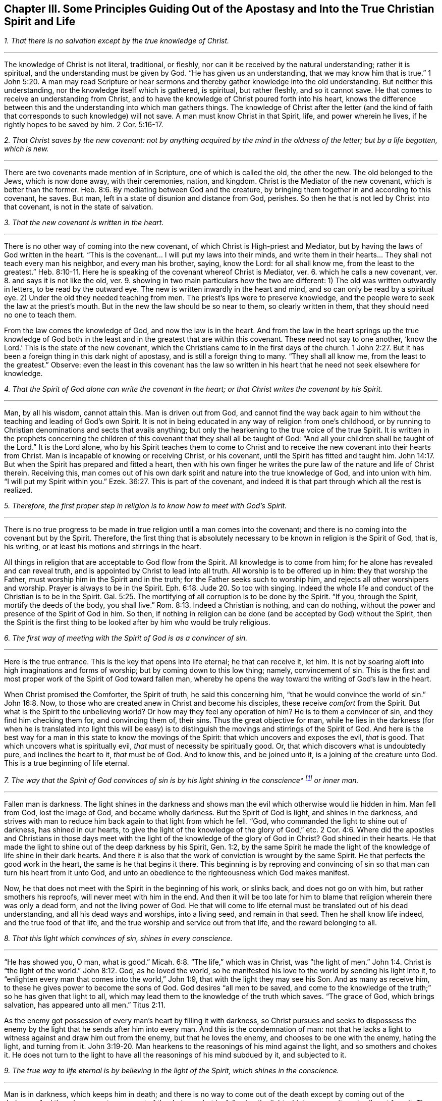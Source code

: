 [short="Principles Guiding Out of the Apostasy"]
== Chapter III. Some Principles Guiding Out of the Apostasy and Into the True Christian Spirit and Life

[.numbered-group]
====

[.numbered]
__1. That there is no salvation except by the true knowledge of Christ.__

[.small-break]
'''

The knowledge of Christ is not literal, traditional, or fleshly,
nor can it be received by the natural understanding; rather it is spiritual,
and the understanding must be given by God.
"`He has given us an understanding, that we may know him that is true.`"
1 John 5:20. A man may read Scripture or hear sermons
and thereby gather knowledge into the old understanding.
But neither this understanding, nor the knowledge itself which is gathered, is spiritual,
but rather fleshly, and so it cannot save.
He that comes to receive an understanding from Christ,
and to have the knowledge of Christ poured forth into his heart,
knows the difference between this and the understanding into which man gathers things.
The knowledge of Christ after the letter (and the kind of
faith that corresponds to such knowledge) will not save.
A man must know Christ in that Spirit, life, and power wherein he lives,
if he rightly hopes to be saved by him. 2 Cor. 5:16-17.

[.numbered]
__2. That Christ saves by the new covenant:
not by anything acquired by the mind in the oldness of the letter;
but by a life begotten, which is new.__

[.small-break]
'''

There are two covenants made mention of in Scripture,
one of which is called the old, the other the new.
The old belonged to the Jews, which is now done away,
with their ceremonies, nation, and kingdom.
Christ is the Mediator of the new covenant, which is better than the former.
Heb. 8:6. By mediating between God and the creature,
by bringing them together in and according to this covenant, he saves.
But man, left in a state of disunion and distance from God, perishes.
So then he that is not led by Christ into that covenant, is not in the state of salvation.

[.numbered]
__3. That the new covenant is written in the heart.__

[.small-break]
'''

There is no other way of coming into the new covenant,
of which Christ is High-priest and Mediator,
but by having the laws of God written in the heart.
"`This is the covenant... I will put my laws into their minds,
and write them in their hearts... They shall not teach every man his neighbor,
and every man his brother, saying, know the Lord: for all shall know me,
from the least to the greatest.`" Heb. 8:10-11.
Here he is speaking of the covenant whereof Christ is Mediator, ver. 6.
which he calls a new covenant, ver. 8.
and says it is not like the old, ver. 9.
showing in two main particulars how the two are different:
1) The old was written outwardly in letters, to be read by the outward eye.
The new is written inwardly in the heart and mind,
and so can only be read by a spiritual eye.
2) Under the old they needed teaching from men.
The priest`'s lips were to preserve knowledge,
and the people were to seek the law at the priest`'s mouth.
But in the new the law should be so near to them, so clearly written in them,
that they should need no one to teach them.

From the law comes the knowledge of God, and now the law is in the heart.
And from the law in the heart springs up the true knowledge of God
both in the least and in the greatest that are within this covenant.
These need not say to one another, '`know the Lord.`'
This is the state of the new covenant,
which the Christians came to in the first days of the church.
1 John 2:27. But it has been a foreign thing in this dark night of apostasy,
and is still a foreign thing to many.
"`They shall all know me, from the least to the greatest.`"
Observe: even the least in this covenant has the law so written in his
heart that he need not seek elsewhere for knowledge.

[.numbered]
__4. That the Spirit of God alone can write the covenant in the heart;
or that Christ writes the covenant by his Spirit.__

[.small-break]
'''

Man, by all his wisdom, cannot attain this.
Man is driven out from God,
and cannot find the way back again to him without the
teaching and leading of God`'s own Spirit.
It is not in being educated in any way of religion from one`'s childhood,
or by running to Christian denominations and sects that avails anything;
but only the hearkening to the true voice of the true Spirit.
It is written in the prophets concerning the children
of this covenant that they shall all be taught of God:
"`And all your children shall be taught of the Lord.`"
It is the Lord alone,
who by his Spirit teaches them to come to Christ and to
receive the new covenant into their hearts from Christ.
Man is incapable of knowing or receiving Christ, or his covenant,
until the Spirit has fitted and taught him.
John 14:17. But when the Spirit has prepared and fitted a heart,
then with his own finger he writes the pure law of the nature and life of Christ therein.
Receiving this,
man comes out of his own dark spirit and nature into the true knowledge of God,
and into union with him.
"`I will put my Spirit within you.`" Ezek. 36:27.
This is part of the covenant,
and indeed it is that part through which all the rest is realized.

[.numbered]
__5. Therefore, the first proper step in religion is to know how to meet with God`'s Spirit.__

[.small-break]
'''

There is no true progress to be made in true
religion until a man comes into the covenant;
and there is no coming into the covenant but by the Spirit.
Therefore, the first thing that is absolutely necessary to
be known in religion is the Spirit of God,
that is, his writing, or at least his motions and stirrings in the heart.

All things in religion that are acceptable to God flow from the Spirit.
All knowledge is to come from him; for he alone has revealed and can reveal truth,
and is appointed by Christ to lead into all truth.
All worship is to be offered up in him: they that worship the Father,
must worship him in the Spirit and in the truth;
for the Father seeks such to worship him, and rejects all other worshipers and worship.
Prayer is always to be in the Spirit. Eph. 6:18. Jude 20.
So too with singing.
Indeed the whole life and conduct of the Christian is to be in the Spirit.
Gal. 5:25. The mortifying of all corruption is to be done by the Spirit.
"`If you, through the Spirit, mortify the deeds of the body, you shall live.`"
Rom. 8:13. Indeed a Christian is nothing, and can do nothing,
without the power and presence of the Spirit of God in him.
So then, if nothing in religion can be done (and be accepted by God) without the Spirit,
then the Spirit is the first thing to be looked
after by him who would be truly religious.

[.numbered]
__6. The first way of meeting with the Spirit of God is as a convincer of sin.__

[.small-break]
'''

Here is the true entrance.
This is the key that opens into life eternal; he that can receive it, let him.
It is not by soaring aloft into high imaginations and forms of worship;
but by coming down to this low thing; namely, convincement of sin.
This is the first and most proper work of the Spirit of God toward fallen man,
whereby he opens the way toward the writing of God`'s law in the heart.

When Christ promised the Comforter, the Spirit of truth,
he said this concerning him, "`that he would convince the world of sin.`"
John 16:8. Now, to those who are created anew in Christ and become his disciples,
these receive _comfort_ from the Spirit.
But what is the Spirit to the unbelieving world?
Or how may they feel any operation of him?
He is to them a convincer of sin, and they find him checking them for,
and convincing them of, their sins.
Thus the great objective for man,
while he lies in the darkness (for when he is translated into light this will be
easy) is to distinguish the movings and stirrings of the Spirit of God.
And here is the best way for a man in this state to know the movings of the Spirit:
that which uncovers and exposes the evil, _that_ is good.
That which uncovers what is spiritually evil, _that_ must of necessity be spiritually good.
Or, that which discovers what is undoubtedly pure, and inclines the heart to it,
_that_ must be of God.
And to know this, and be joined unto it, is a joining of the creature unto God.
This is a true beginning of life eternal.

[.numbered]
__7. The way that the Spirit of God convinces of sin
is by his light shining in the conscience^
footnote:[It is important to note that it is not the conscience _itself_ that is,
or that possesses, divine light (as many falsely assume).
Rather, it is Christ the Light _in the conscience_ that brings man to the
knowledge of the truth and, when obeyed, to the salvation of the soul.]
or inner man.__

[.small-break]
'''

Fallen man is darkness.
The light shines in the darkness and shows man
the evil which otherwise would lie hidden in him.
Man fell from God, lost the image of God, and became wholly darkness.
But the Spirit of God is light, and shines in the darkness,
and strives with man to reduce him back again to that light from which he fell.
"`God, who commanded the light to shine out of darkness, has shined in our hearts,
to give the light of the knowledge of the glory of God,`" etc. 2 Cor. 4:6.
Where did the apostles and Christians in those days
meet with the light of the knowledge of the glory of God in Christ?
God shined in their hearts.
He that made the light to shine out of the deep darkness by his Spirit, Gen. 1:2,
by the same Spirit he made the light of the knowledge of life shine in their dark hearts.
And there it is also that the work of conviction is wrought by the same Spirit.
He that perfects the good work in the heart, the same is he that begins it there.
This beginning is by reproving and convincing of sin so
that man can turn his heart from it unto God,
and unto an obedience to the righteousness which God makes manifest.

Now, he that does not meet with the Spirit in the beginning of his work,
or slinks back, and does not go on with him, but rather smothers his reproofs,
will never meet with him in the end.
And then it will be too late for him to blame
that religion wherein there was only a dead form,
and not the living power of God.
He that will come to life eternal must be translated out of his dead understanding,
and all his dead ways and worships, into a living seed, and remain in that seed.
Then he shall know life indeed, and the true food of that life,
and the true worship and service out from that life, and the reward belonging to all.

[.numbered]
__8. That this light which convinces of sin, shines in every conscience.__

[.small-break]
'''

"`He has showed you, O man, what is good.`" Micah. 6:8.
"`The life,`" which was in Christ, was "`the light of men.`" John 1:4.
Christ is "`the light of the world.`" John 8:12.
God, as he loved the world,
so he manifested his love to the world by sending his light into it,
to "`enlighten every man that comes into the world,`" John 1:9,
that with the light they may see his Son.
And as many as receive him, to these he gives power to become the sons of God.
God desires "`all men to be saved,
and come to the knowledge of the truth;`" so he has given that light to all,
which may lead them to the knowledge of the truth which saves.
"`The grace of God, which brings salvation, has appeared unto all men.`"
Titus 2:11.

As the enemy got possession of every man`'s heart by filling it with darkness,
so Christ pursues and seeks to dispossess the enemy by
the light that he sends after him into every man.
And this is the condemnation of man:
not that he lacks a light to witness against and draw him out from the enemy,
but that he loves the enemy, and chooses to be one with the enemy, hating the light,
and turning from it. John 3:19-20.
Man hearkens to the reasonings of his mind against the light,
and so smothers and chokes it.
He does not turn to the light to have all the reasonings of his mind subdued by it,
and subjected to it.

[.numbered]
__9. The true way to life eternal is by believing in the light of the Spirit,
which shines in the conscience.__

[.small-break]
'''

Man is in darkness, which keeps him in death;
and there is no way to come out of the death except by coming out of the darkness.
And there is no way to come out of the darkness
but by following the light which exposes it,
and calls out from it.
The one that follows that light cannot remain in the darkness, but will surely come out.

There is an evil seed in man, calling for evil;
and there is a good seed calling out from the evil unto the good.
Now he that follows the good, cannot follow the evil, but departs from it.
"`I am the light of the world (says Christ);
he that follows me shall not walk in darkness,
but shall have the light of life.`" John 8:12.
But man`'s ruin is found in this; that he loves the darkness,
he loves the world, the course of the world, the worships of the world.
He loves his own understanding and his own will,
and so he hates that light which crosses and contradicts these,
and which would teach him, by the denial of them,
to crucify that nature from whence they spring.

It therefore comes to pass (because the love of sin is strong, and Satan,
the strong man, keeps the house) that the motions of God`'s Spirit are easily trampled,
either by reasonings of the understanding, or by perverseness of the will.
But if any man dare entrust himself to the motions of God`'s Spirit,
he would quickly find of what nature they were by the
strong opposition of the strong man against them.
It is indeed a straight and narrow way into which no flesh can enter and walk.
And yet it is the only way: for there is no life in God, no peace with God,
while the enemy lives in the heart.
But when the light is received and turned to, then the power begins to work,
which slays the enemy in the heart; and that being done, there is no more war,
but peace.
Then the true peace, which passes understanding, fills and refreshes the heart.

[.numbered]
__10. That believing in the light of the Spirit, which shines in the conscience,
unites the soul to God, and opens the springs of life to it.__

[.small-break]
'''

Belief in darkness (which is unbelief towards God) disunited the soul from God,
and closed up the springs of life from it.
Belief in the light, which is sent to lead out from the darkness, unites again,
and opens the springs again.
God is light; he dwells in the light, and there enjoys the fullness of life.
He gives a measure of his own light to draw out from the darkness;
and he who believes and follows this is led by it unto God, from whom it came.
Now, having come out of the darkness unto God,
the soul begins again to feel the springs of life,
the fresh springs of life which are in him.
He that believes is come to the well of salvation, and draws living water out of it,
and drinks of the living water continually, so that he can thirst no more.
Indeed, "`out of his belly flow rivers of living water.`"
This is the fruit of the true faith.
This is the true way, the narrow way, (I can, in the presence of the living God,
set my seal to the truth of it) which it has pleased God to uncover,
and make manifest again, after the long dark night of apostasy.
And we come not to it by hearing or receiving new notions or apprehensions of things,
but by experiencing that which puts an end to all creaturely notions and apprehensions;
and we grow in it by the increase of that thing in us.
That is to say, the seed to which the promise was made,
the seed which was before Abraham, is felt and known,
and his day is seen and rejoiced in.
And by the light thereof the darkness is discovered,
and the kingdom of darkness is assaulted.

====

=== Some Objections and Answers

[.discourse-part]
__Objection 1. This is a new way, a new light.
We knew religion before this came up, and we will keep to that.__

[.discourse-part]
Answer:
It is new indeed to them who have lain long in the apostasy and set up another light.
But it is not new in itself, but is the same that was in the beginning; yes,
even before the beginning.
Christ was the same yesterday, today, and forever;
and the light that comes from him is like him, also being the same yesterday, today,
and forever.
It was the same light under the law, the same before the law, the same since the law.

"`That which was from the beginning,`" said the apostle John,
"`we declare unto you.`" 1 John 1:1.
And "`this is the message which we have heard of him, and declare unto you,
that God is light, and in him is no darkness at all.`" verse 5.
And the goal of preaching this message
is to draw out of the darkness into the light;
to bring men to the experiencing of the light of God in them, and so to union with it.
God, who is light, is close to every man, who is darkness,
even though man`'s senses are very thick and can hardly see or feel him.
A light from God shines in man`'s darkness; but man`'s darkness does not comprehend it.
Therefore, this light is not new in itself, but only new to the old spirit,
which has long lain hid in the region of darkness and death,
and has not known the light of life.

[.discourse-part]
__Objection 2. That this is a natural light, or the light of old Adam`'s nature and conscience.__

[.discourse-part]
Answer: It is in one sense a natural light;
it is of the nature of him from whom it comes; the nature of God, and of his Christ.
But it is not of the nature of corrupt Adam, whom this light has always reproved,
and against whom it still stands a witness, condemning all corruption.
Man is darkness; Eph. 5:8 and when Christ comes to redeem him,
he finds him to be in darkness.
Christ finds no light in man to help him uncover sin,
so all the discoveries of sin that are made in the heart are by the light of Christ,
and not by any light of man`'s nature.
The Lord is the searcher of the heart, and he searches it with his own candle,
and not with any light left in man`'s nature.
Man fell into darkness, and knew not where he was;
but the Lord comes after him with his candle, and manifests his state to him.
It is the light from which man fell, and against which he sins,
that alone is able to make his disobedience manifest to him.

"`We know`" says the apostle, "`that the law is spiritual; but I am carnal.`"
Rom. 7:14. The law is the lowest appearance of the light; and yet it is spiritual,
and of Christ`'s nature, and not of Adam`'s nature.
Whoever knows the nature of that which manifests sin, knows it to be spiritual.
It is the fallen man who calls the light darkness.
Man has set up a light of his own; has raised up a light by his study and invention,
in the strength of the fallen wisdom.
And now, setting this up for his light, he is bound to call the true light darkness,
as the Pharisees did Christ.

[.discourse-part]
__Objection 3. That this light makes the Scriptures void and useless.__

[.discourse-part]
Answer: Not so.
The light came from the Spirit that gave forth the Scriptures;
it is of the same nature with the light that shone in them that gave forth Scriptures.
It speaks the same thing as Scriptures, it leads to the same thing,
and it opens and witnesses to the words which the Scriptures speak.
Therefore, the light brings the Scriptures
(which have long been abused) into their true use.
Indeed it puts an end to the corrupt use of Scriptures,
and to man`'s inventing and forming things out of them,
and brings them into their true use and service.
It takes the Scriptures out of man`'s hand, who has slain the life by his use of them.
It puts the Scriptures into the hands of the Spirit,
who makes the words again pure and quick and living;
purging away man`'s defiled and dead conceivings and interpretations of them.

A man must know the Spirit, come to the Spirit, be joined to,
and be in union with the Spirit,
before he can have the true understanding of the Scriptures.
The Scriptures indeed are the words of God, or various expressions of his mind.
Now the man who searches these before he has the Spirit cannot know the truth,
but can only guess and imagine.
And it is from here that so many sects and denominations are sprung up in the world,
according to the variety of their imaginations.
One sort of men cry, '`This is the way, this is the truth, this is the church,
this is the worship.`'
Another sort cry, '`That is not it; that is superstition and error;
but this is it!`' And so a third and fourth, etc.
It is the same with the Scriptures.
One says this is the meaning; another says it is not so, but this is the meaning.
They let their own reasonings and imaginations loose,
and there is no foundation of certainty.
But if they had waited for the Spirit to begin with,
and gone on no further than he opened to them,
all these doubts and dissensions would have been choked.

I do not altogether deny the reading of Scriptures,
even in this state of blindness and uncertainty,
so long as a man read with fear and trembling: not setting up his own understanding,
or the understanding of any man; but waiting for the Spirit,
which can alone give him an understanding to receive the true knowledge.
But this I dare boldly affirm,
that man`'s reading of the Scriptures in his own wisdom and self-confidence (or in
confidence in what interpretations others have given) does him no good at all,
but rather much harm, tending to the building up of that which God would again destroy.

He that begins with the Spirit of God,
giving himself up to the light which comes from him, comes to true union with God,
and to the experience of the life.
This one finds a true growth and knowledge of the Spirit of God,
whereby he comes to know and understand the Scriptures, which came from the same Spirit.
In this way he also comes to be able to measure the deceit of his own spirit,
which formerly led him astray, and also to see and measure the spirits of deceivers.
But he that is in the deceit, in the imaginations, outside of the true knowledge,
he cannot know the deceit of his own spirit, or the spirits of deceivers.

[.discourse-part]
__Objection 4. That this light teaches things contrary to the Scriptures.__

[.discourse-part]
Answer:
The light which comes from the same Spirit which the Scriptures came
from cannot teach things contrary to the Scriptures.
But man, who has taken the tools of his understanding,
and formed images and likenesses out of the
Scriptures (I mean invented meanings and senses,
and judged these to be agreeable to the Scriptures),
he will of necessity judge that which is contrary to
his meanings as contrary to the Scriptures.
The truth, however, is one in itself, and it agrees with whatsoever is true in this age,
or in former ages; and differs only from that which is not true.

[.discourse-part]
__Objection 5. That this sets up free-will.
When persons are exhorted to embrace the light, to let in the light, then they cry out,
'`Is it up to man to believe?
Is it up to man to receive the light?
Does man have free-will?`'__

[.discourse-part]
Answer: As for your speaking of free-will, you do not know what you speak of.
For the will, with the freedom of it,
either stands in the image and power of him that made it,
or in a contrary image and power.
While it is in the image and power of him that made it,
it is free unto good, and not to evil.
While it is in the image and power of him who corrupted it,
it is free unto evil, and not to good.
The will is not of itself, but stands in another,
and is servant to that in whom it stands,
and there its freedom is bound and comprehended.
For there is no middle state between the two, wherein the will stands of itself,
and is free to both equally.
The will of man is a servant, and under the command of one of these powers.
If it be under the command of sin, of the power of darkness,
it is free from righteousness.
And if it be under the command and power of righteousness, it is free from sin.
But such a free-will as men commonly speak of is mere imagination,
and has no foundation in the true state of things.

=== Three Things, By Way of Advice

And now you who find your hearts touched and convinced of the truth,
and find a desire kindled in you after the living God,
and a hungering and thirsting after his righteousness, take notice of these three things,
which I have upon my heart to say to you, by way of advice:

[.numbered-group]
====

[.numbered]
__1. Know and take up your cross, the cross of Christ, the daily cross of Christ.__

[.small-break]
'''

The cross of Christ is that which runs contrary to the natural;
and this is the power of God to deliver from the natural.
How should the earthly understanding, the earthly will, the earthly affections,
with the elementary nature (which have had their
reign in the earth) be crucified and slain,
except by the cross of Christ?
The one seeking a religion to please himself in anything, must not come here.
And the one, after coming to the cross, who then seeks anything pleasing to the earthly,
will deny and turn from the cross, and so go backward and not forward.
It is no wonder that there is such an enmity in all men against the truth;
for it strikes at their life, yes, at the very root of their life.

If this were any new way or form of religion held forth,
then man`'s understandings and affections might by degrees be made fit for it,
and find pleasure in it.
But the cross is a direct death to that nature and
spirit that has lived in any form of religion,
and to the whole course of that nature and spirit.
Nevertheless, through this death the true life springs up,
in those who receive its strokes.
Therefore be willing, and learn to die daily,
bringing everything which is contrary to Christ to the cross.
Deny self in everything, take up the cross in everything, follow Christ in everything.
This is the way by which Christ himself prescribed to become his disciples:
"`If any man will come after me, let him deny himself, take up his cross daily,
and follow me.`"
Seek not ease in the flesh, no, not in the least; but take up the cross every day,
in everything, till the earthly be slain;
until the wisdom and strength of the flesh be wholly subdued,
and then the wisdom and power of God will become natural.

[.numbered]
__2. Keep to the sense, feeling, and experience,
and beware of the understanding, the imagining and conceiving mind.
The mind cannot be useful to God, nor bring forth anything for God,
until it be newly cast, and newly molded.__

[.small-break]
'''

The one seed of life lies in the invisible inner man of the heart,
among multitudes of seeds of death; all of which have their growth up into,
and strength in, the corrupted natural part.
Therefore, this seed of life cannot shoot up into any part of the
creature without the other seeds shooting up with it,
and endeavoring to choke it.
Now the other seeds spring up in two ways:
either in a way of opposition against the true seed, or in a way of similitude.
There cannot be a good thought, or desire,
or beam of light that enters into the understanding or will,
without multitudes of evil thoughts, evil desires, or fleshly reasonings against it,
springing up with it, and striving to overcome it.
But if, after such an assault,
the enemy is at length overcome (by the power of God fighting with
him and vanquishing him) then he also can put on his garment of light.
Then he brings in thoughts and desires, and motions which appear to be like God`'s,
and which easily pass for good, if the soul does not keep a close watch.

Now the only way of safety is to keep out of the natural,
whereof the enemy has possession, and where his strength lies,
and to keep in the sense and feeling of the invisible seed,
and only to come forth with him into the natural, in that sense and feeling.
And when he comes, he will come with strength,
above the strength that the enemy has in the natural, and by degrees conquer him.
But by no means rest or abide in the natural,
but retire with the Lord into the resting-place.
These words may be hard to you at present;
but hereafter (as you come into the exercise) you will experience them.

[.numbered]
__3. Wait patiently for the Lord.
Be not hasty after life and salvation in the will of the flesh;
but leave the Lord to choose his own season for
the showering down of his mercy and blessing.__

[.small-break]
'''

The soul must know and feel that it has been an evil thing and bitter,
that it has forsaken the Lord, the living fountain of living mercies,
and has sought life from vanities, and among dead idols.
And all the idols must be thrown away,
and the heart washed from that nature that ran after them,
and become a pure virgin to bear and bring forth the living seed.
Now, by faithfulness to that seed, and waiting in that seed,
in the Lord`'s season it shall receive the mercy and the
blessing and the inheritance which belong to that seed.
The farmer does not immediately reap, but waits long,
even till the seed is grown up to maturity.
Therefore lie still,
and bear the indignation of the Lord against that which has transgressed,
till he judge it, and deliver from it, and lead into the innocency and righteousness.
And think not the race long, nor the battle hard,
nor be weary of the afflictions and chastisements in the way.
Follow the Captain, the Guide, the Leader; whose light, strength, courage,
and wisdom will overcome all, and bring the soul which abides in it into his own throne.

Now as you thus wait, taking up the cross,
and keeping in the feeling of the seed; so the corrupt nature, the mortal,
wherein Satan`'s throne and power has been, will wither, decay, and grow weak daily.
And the tender plant of God, the immortal seed, will shoot up, and gather strength daily;
and you will come to a new will in God, and a new understanding in God.
And that which is of God will manifest itself; and you will come to know, and desire,
and take delight in the things of God.
Then the soul, which is immortal, will come to hear, and receive,
and feed on the immortal word, which is the bread of life,
and which alone is able to preserve and nourish up to eternal life.
Then you will know what it is to tremble at this word,
and to have all the powers of nature melt and fail before it.
Then you will know the faith which gives the victory,
and the knowledge which lets into life, and the fear which keeps the heart clean,
and the hope which anchors the soul immortal in the immortal God,
and the patience which wins the crown.
And so you will come to witness the several conditions
of the saints in Scripture as you grow up into them.
You will not need men to give you their meanings of Scriptures
from their brain-studies and acquired arts and understandings;
but you will know the meaning from the thing itself in your own hearts.
You will hear the words from the living voice of
the Spirit that first spoke the Scriptures,
who alone is able to interpret his own mind, and open the words which he himself spoke.
Then you will know and love the true life,
and need no more exhortations to depart from all dead, corrupted, and corrupting forms,
which have forever been, and will forever be, enemies to the life.
And so the peace of God, the rest of God, the true Sabbath of God,
the everlasting light and life of God, will come to be your own, and be enjoyed by you,
past all doubting or disputing.

====
